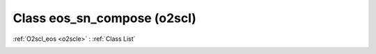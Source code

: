 Class eos_sn_compose (o2scl)
============================

:ref:`O2scl_eos <o2scle>` : :ref:`Class List`

.. _eos_sn_compose:

.. doxygenclass:: o2scl::eos_sn_compose
